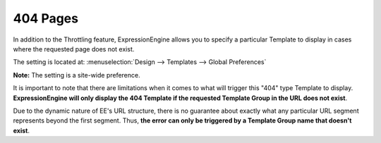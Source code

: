 404 Pages
---------

In addition to the Throttling feature, ExpressionEngine allows you to
specify a particular Template to display in cases where the requested
page does not exist.

The setting is located at: :menuselection:`Design --> Templates --> Global Preferences`

**Note:** The setting is a site-wide preference.

It is important to note that there are limitations when it comes to what
will trigger this "404" type Template to display. **ExpressionEngine
will only display the 404 Template if the requested Template Group in
the URL does not exist**.

Due to the dynamic nature of EE's URL structure, there is no guarantee
about exactly what any particular URL segment represents beyond the
first segment. Thus, **the error can only be triggered by a Template Group
name that doesn't exist**.
